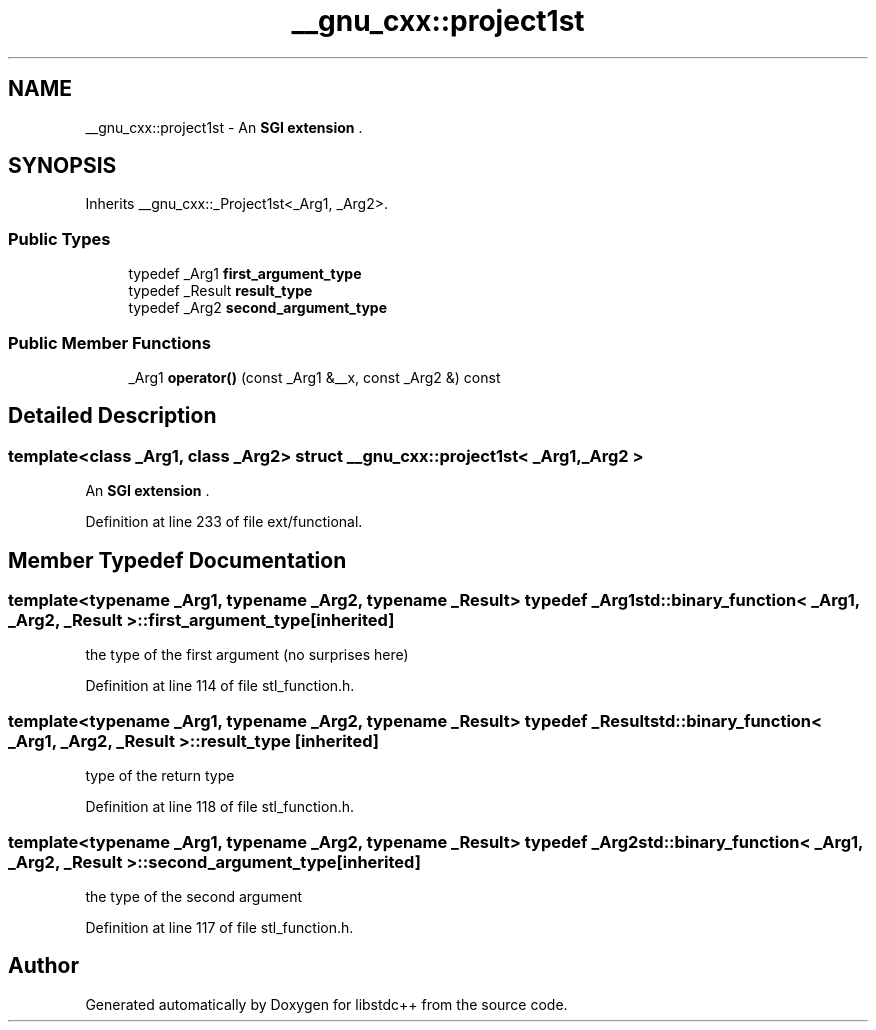 .TH "__gnu_cxx::project1st" 3 "21 Apr 2009" "libstdc++" \" -*- nroff -*-
.ad l
.nh
.SH NAME
__gnu_cxx::project1st \- An \fBSGI extension \fP.  

.PP
.SH SYNOPSIS
.br
.PP
Inherits __gnu_cxx::_Project1st<_Arg1, _Arg2>.
.PP
.SS "Public Types"

.in +1c
.ti -1c
.RI "typedef _Arg1 \fBfirst_argument_type\fP"
.br
.ti -1c
.RI "typedef _Result \fBresult_type\fP"
.br
.ti -1c
.RI "typedef _Arg2 \fBsecond_argument_type\fP"
.br
.in -1c
.SS "Public Member Functions"

.in +1c
.ti -1c
.RI "_Arg1 \fBoperator()\fP (const _Arg1 &__x, const _Arg2 &) const "
.br
.in -1c
.SH "Detailed Description"
.PP 

.SS "template<class _Arg1, class _Arg2> struct __gnu_cxx::project1st< _Arg1, _Arg2 >"
An \fBSGI extension \fP. 
.PP
Definition at line 233 of file ext/functional.
.SH "Member Typedef Documentation"
.PP 
.SS "template<typename _Arg1, typename _Arg2, typename _Result> typedef _Arg1 \fBstd::binary_function\fP< _Arg1, _Arg2, _Result >::\fBfirst_argument_type\fP\fC [inherited]\fP"
.PP
the type of the first argument (no surprises here) 
.PP
Definition at line 114 of file stl_function.h.
.SS "template<typename _Arg1, typename _Arg2, typename _Result> typedef _Result \fBstd::binary_function\fP< _Arg1, _Arg2, _Result >::\fBresult_type\fP\fC [inherited]\fP"
.PP
type of the return type 
.PP
Definition at line 118 of file stl_function.h.
.SS "template<typename _Arg1, typename _Arg2, typename _Result> typedef _Arg2 \fBstd::binary_function\fP< _Arg1, _Arg2, _Result >::\fBsecond_argument_type\fP\fC [inherited]\fP"
.PP
the type of the second argument 
.PP
Definition at line 117 of file stl_function.h.

.SH "Author"
.PP 
Generated automatically by Doxygen for libstdc++ from the source code.
